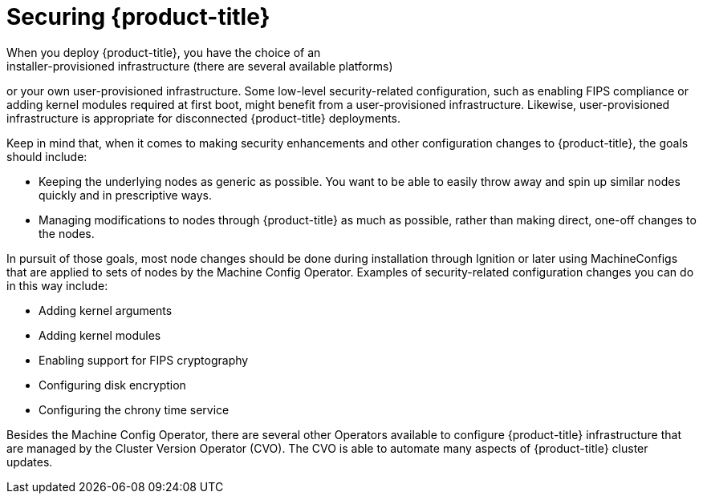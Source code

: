 // Module included in the following assemblies:
//
// * security/container_security/security-hosts-vms.adoc

[id="security-hosts-vms-openshift_{context}"]
= Securing {product-title}
When you deploy {product-title}, you have the choice of an
installer-provisioned infrastructure (there are several available platforms)
or your own user-provisioned infrastructure.
ifndef::openshift-origin[]
Some low-level security-related configuration, such as enabling FIPS
compliance or adding kernel modules required at first boot, might 
benefit from a user-provisioned infrastructure.
endif::[]
ifdef::openshift-origin[]
Some low-level security-related configuration, such as adding kernel modules required at first boot, might 
benefit from a user-provisioned infrastructure.
endif::[]
Likewise, user-provisioned infrastructure is appropriate for disconnected {product-title} deployments.

Keep in mind that, when it comes to making security enhancements and other
configuration changes to {product-title}, the goals should include:

* Keeping the underlying nodes as generic as possible. You want to be able to
easily throw away and spin up similar nodes quickly and in prescriptive ways.
* Managing modifications to nodes through {product-title} as much as possible,
rather than making direct, one-off changes to the nodes.

In pursuit of those goals, most node changes should be done during installation through Ignition
or later using MachineConfigs that are applied to sets of nodes by the Machine Config Operator.
Examples of security-related configuration changes you can do in this way include:

* Adding kernel arguments

* Adding kernel modules

* Enabling support for FIPS cryptography

* Configuring disk encryption

* Configuring the chrony time service

Besides the Machine Config Operator, there are several other Operators available to configure {product-title} infrastructure that are managed by the Cluster Version Operator (CVO). The CVO is able to automate many aspects of
{product-title} cluster updates.
